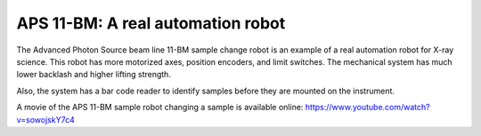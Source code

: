 
==================================
APS 11-BM: A real automation robot
==================================

The Advanced Photon Source beam line 11-BM sample change robot is
an example of a real automation robot for X-ray science.  This robot
has more motorized axes, position encoders, and limit switches.
The mechanical system has much lower backlash and higher lifting strength.

Also, the system has a bar code reader to identify samples before they
are mounted on the instrument.

.. provide a link to the automation movie online.
   https://www.youtube.com/watch?v=sowojskY7c4
   https://vimeo.com/128020523
   https://vimeo.com/128020524


A movie of the APS 11-BM sample robot changing a sample is available online:
https://www.youtube.com/watch?v=sowojskY7c4
